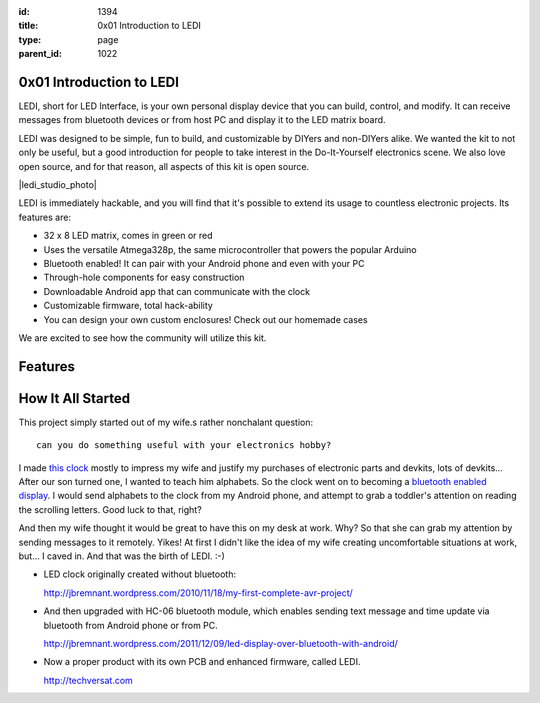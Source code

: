 :id: 1394
:title: 0x01 Introduction to LEDI
:type: page
:parent_id: 1022


0x01 Introduction to LEDI
=========================

LEDI, short for LED Interface, is your own personal display device that you can
build, control, and modify. It can receive messages from bluetooth 
devices or from host PC and display it to the LED matrix board.

LEDI was designed to be simple, fun to build, and customizable by DIYers and
non-DIYers alike. We wanted the kit to not only be useful, but a good introduction
for people to take interest in the Do-It-Yourself electronics scene.
We also love open source, and for that reason, all aspects of this kit is open source.

|ledi_studio_photo|

LEDI is immediately hackable, and you will find that it's possible to extend its
usage to countless electronic projects. Its features are:

* 32 x 8 LED matrix, comes in green or red
* Uses the versatile Atmega328p, the same microcontroller that powers the popular Arduino
* Bluetooth enabled! It can pair with your Android phone and even with your PC
* Through-hole components for easy construction
* Downloadable Android app that can communicate with the clock
* Customizable firmware, total hack-ability
* You can design your own custom enclosures! Check out our homemade cases

We are excited to see how the community will utilize this kit.


Features
========



How It All Started
==================

This project simply started out of my wife.s rather nonchalant question::

  can you do something useful with your electronics hobby?

I made `this clock <http://hackaday.com/2010/09/22/matrix-clock-is-a-breadboarding-win/>`_
mostly to impress my wife and justify my purchases of electronic parts and devkits,
lots of devkits... After our son turned one, I wanted to teach him alphabets. So the clock
went on to becoming a `bluetooth enabled display <http://jbremnant.wordpress.com/2011/12/09/led-display-over-bluetooth-with-android/>`_.
I would send alphabets to the clock from my Android phone, and attempt to 
grab a toddler's attention on reading the scrolling letters. Good luck to that, right?


And then my wife thought it would be great to have this on my desk at work. 
Why? So that she can grab my attention by sending messages to it remotely. Yikes! 
At first I didn't like the idea of my wife creating uncomfortable situations at 
work, but... I caved in. And that was the birth of LEDI.  :-)


* LED clock originally created without bluetooth:

  http://jbremnant.wordpress.com/2010/11/18/my-first-complete-avr-project/

* And then upgraded with HC-06 bluetooth module, which enables sending text message
  and time update via bluetooth from Android phone or from PC.

  http://jbremnant.wordpress.com/2011/12/09/led-display-over-bluetooth-with-android/

* Now a proper product with its own PCB and enhanced firmware, called LEDI.

  http://techversat.com


.. |ledi_studio_photo| image:: /nas/docs/techversat/web/product_img/DSC_0085.JPG
   :uploaded-scale20: http://techversat.com/wp-content/uploads/DSC_0085-scale20.jpg
   :uploaded: http://techversat.com/wp-content/uploads/DSC_0085.jpg
   :scale: 20
.. :align: left


